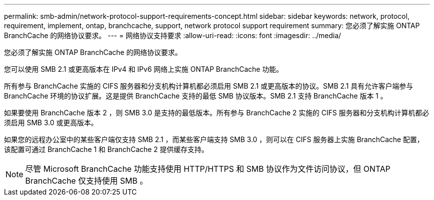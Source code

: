 ---
permalink: smb-admin/network-protocol-support-requirements-concept.html 
sidebar: sidebar 
keywords: network, protocol, requirement, implement, ontap, branchcache, support, network protocol support requirement 
summary: 您必须了解实施 ONTAP BranchCache 的网络协议要求。 
---
= 网络协议支持要求
:allow-uri-read: 
:icons: font
:imagesdir: ../media/


[role="lead"]
您必须了解实施 ONTAP BranchCache 的网络协议要求。

您可以使用 SMB 2.1 或更高版本在 IPv4 和 IPv6 网络上实施 ONTAP BranchCache 功能。

所有参与 BranchCache 实施的 CIFS 服务器和分支机构计算机都必须启用 SMB 2.1 或更高版本的协议。SMB 2.1 具有允许客户端参与 BranchCache 环境的协议扩展。这是提供 BranchCache 支持的最低 SMB 协议版本。SMB 2.1 支持 BranchCache 版本 1 。

如果要使用 BranchCache 版本 2 ，则 SMB 3.0 是支持的最低版本。所有参与 BranchCache 2 实施的 CIFS 服务器和分支机构计算机都必须启用 SMB 3.0 或更高版本。

如果您的远程办公室中的某些客户端仅支持 SMB 2.1 ，而某些客户端支持 SMB 3.0 ，则可以在 CIFS 服务器上实施 BranchCache 配置，该配置可通过 BranchCache 1 和 BranchCache 2 提供缓存支持。

[NOTE]
====
尽管 Microsoft BranchCache 功能支持使用 HTTP/HTTPS 和 SMB 协议作为文件访问协议，但 ONTAP BranchCache 仅支持使用 SMB 。

====